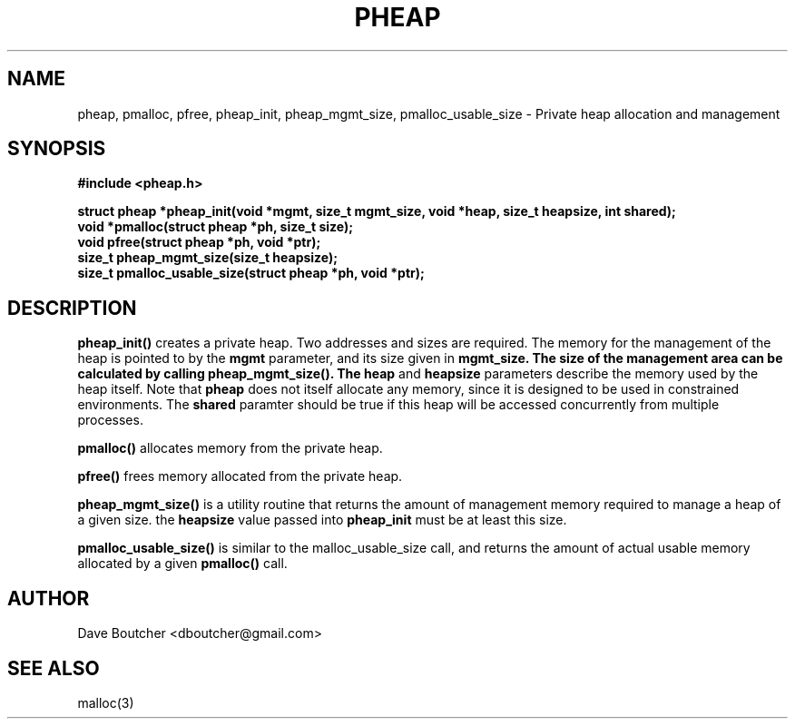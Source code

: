 .\" Man pages for the pheap functions
.
.\" Written by Dave Boutcher, 2012
.TH PHEAP 3 "4/25/2012" "(C) Dave Boutcher"
.
.SH NAME
pheap, pmalloc, pfree, pheap_init, pheap_mgmt_size, pmalloc_usable_size \- Private heap allocation and management
.
.SH SYNOPSIS
.B #include <pheap.h>
.sp
.B struct pheap *pheap_init(void *mgmt, size_t mgmt_size, void *heap, size_t heapsize, int shared);
.br
.B void *pmalloc(struct pheap *ph, size_t size);
.br
.B void pfree(struct pheap *ph, void *ptr);
.br
.B size_t pheap_mgmt_size(size_t heapsize);
.br
.B size_t pmalloc_usable_size(struct pheap *ph, void *ptr);
.sp
.SH DESCRIPTION
.B pheap_init()
creates a private heap.  Two addresses and sizes are required.  The memory for
the management of the heap is pointed to by the
.B mgmt
parameter, and its size given in
.B mgmt_size.  The size of the management area can be calculated by calling
.B pheap_mgmt_size().  The
.B heap
and
.B heapsize
parameters describe the memory used by the heap itself.  Note that
.B pheap
does not itself allocate any memory, since it is designed to be used in constrained
environments.  The
.B shared
paramter should be true if this heap will be accessed concurrently from multiple processes.
.sp
.B pmalloc()
allocates memory from the private heap.
.sp
.B pfree()
frees memory allocated from the private heap.
.sp
.B pheap_mgmt_size()
is a utility routine that returns the amount of management memory required to manage a heap
of a given size.  the
.B heapsize
value passed into
.B pheap_init
must be at least this size.
.sp
.B pmalloc_usable_size()
is similar to the malloc_usable_size call, and returns the amount of actual usable memory
allocated by a given
.B pmalloc()
call.
.SH AUTHOR
Dave Boutcher <dboutcher@gmail.com>
.SH SEE ALSO
malloc(3)